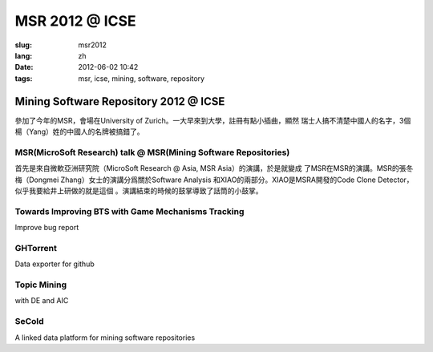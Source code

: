 MSR 2012 @ ICSE 
===================

:slug: msr2012
:lang: zh
:date: 2012-06-02 10:42
:tags: msr, icse, mining, software, repository

Mining Software Repository 2012 @ ICSE
+++++++++++++++++++++++++++++++++++++++

參加了今年的MSR，會場在University of Zurich。一大早來到大學，註冊有點小插曲，顯然
瑞士人搞不清楚中國人的名字，3個楊（Yang）姓的中國人的名牌被搞錯了。

MSR(MicroSoft Research) talk @ MSR(Mining Software Repositories)
-----------------------------------------------------------------

首先是來自微軟亞洲研究院（MicroSoft Research @ Asia, MSR Asia）的演講，於是就變成
了MSR在MSR的演講。MSR的張冬梅（Dongmei Zhang）女士的演講分爲關於Software Analysis
和XIAO的兩部分。XIAO是MSRA開發的Code Clone Detector，似乎我要給井上研做的就是這個
。演講結束的時候的鼓掌導致了話筒的小鼓掌。


Towards Improving BTS with Game Mechanisms Tracking
-------------------------------------------------------------------

Improve bug report

GHTorrent
-------------------------------------------------

Data exporter for github

Topic Mining
------------------------------------------------

with DE and AIC

SeCold
-------------------------------------------------

A linked data platform for mining software repositories

